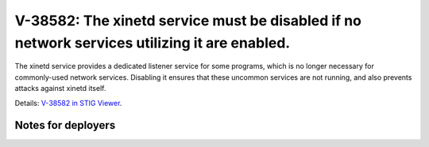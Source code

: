 V-38582: The xinetd service must be disabled if no network services utilizing it are enabled.
---------------------------------------------------------------------------------------------

The xinetd service provides a dedicated listener service for some programs,
which is no longer necessary for commonly-used network services. Disabling it
ensures that these uncommon services are not running, and also prevents
attacks against xinetd itself.

Details: `V-38582 in STIG Viewer`_.

.. _V-38582 in STIG Viewer: https://www.stigviewer.com/stig/red_hat_enterprise_linux_6/2015-05-26/finding/V-38582

Notes for deployers
~~~~~~~~~~~~~~~~~~~
